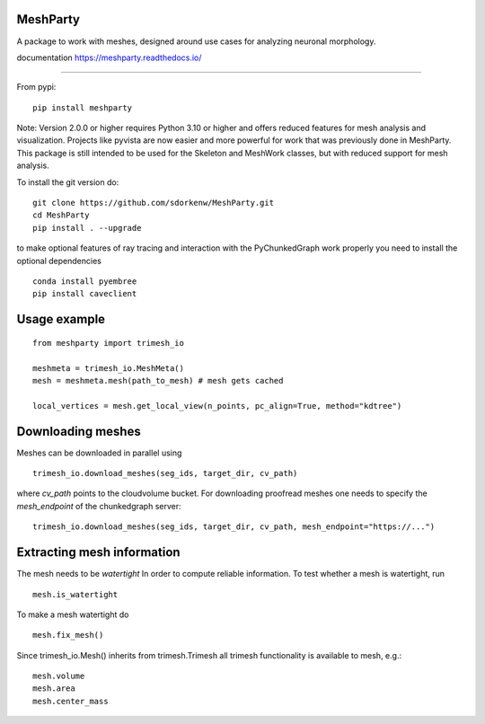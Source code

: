 .. image:: https://readthedocs.org/projects/meshparty/badge/?version=latest
    :target: https://meshparty.readthedocs.io/en/latest/?badge=latest
    :alt: Documentation Status
.. image:: https://travis-ci.com/sdorkenw/MeshParty.svg?branch=master
    :target: https://travis-ci.com/sdorkenw/MeshParty
.. image:: https://codecov.io/gh/sdorkenw/MeshParty/branch/master/graph/badge.svg
   :target: https://codecov.io/gh/sdorkenw/MeshParty
.. image:: https://zenodo.org/badge/148393516.svg
   :target: https://zenodo.org/badge/latestdoi/148393516
   
MeshParty
#########
A package to work with meshes, designed around use cases for analyzing neuronal morphology.

documentation https://meshparty.readthedocs.io/
 
############

From pypi:
::

    pip install meshparty

Note: Version 2.0.0 or higher requires Python 3.10 or higher and offers reduced features for mesh analysis and visualization.
Projects like pyvista are now easier and more powerful for work that was previously done in MeshParty.
This package is still intended to be used for the Skeleton and MeshWork classes, but with reduced support for mesh analysis.


To install the git version do:

:: 

    git clone https://github.com/sdorkenw/MeshParty.git
    cd MeshParty
    pip install . --upgrade


to make optional features of ray tracing and interaction with the PyChunkedGraph work properly you need to install the optional dependencies

::

    conda install pyembree
    pip install caveclient
    


Usage example
#################

::

    from meshparty import trimesh_io

    meshmeta = trimesh_io.MeshMeta()
    mesh = meshmeta.mesh(path_to_mesh) # mesh gets cached

    local_vertices = mesh.get_local_view(n_points, pc_align=True, method="kdtree")


Downloading meshes
##################

Meshes can be downloaded in parallel using 

::

    trimesh_io.download_meshes(seg_ids, target_dir, cv_path)


where `cv_path` points to the cloudvolume bucket. For downloading proofread meshes one needs to 
specify the `mesh_endpoint` of the chunkedgraph server:

::

    trimesh_io.download_meshes(seg_ids, target_dir, cv_path, mesh_endpoint="https://...")



Extracting mesh information
###########################

The mesh needs to be `watertight` In order to compute reliable information. To
test whether a mesh is watertight, run

::

    mesh.is_watertight


To make a mesh watertight do
::

    mesh.fix_mesh()


Since trimesh_io.Mesh() inherits from trimesh.Trimesh all trimesh functionality 
is available to mesh, e.g.:
::

    mesh.volume
    mesh.area
    mesh.center_mass

